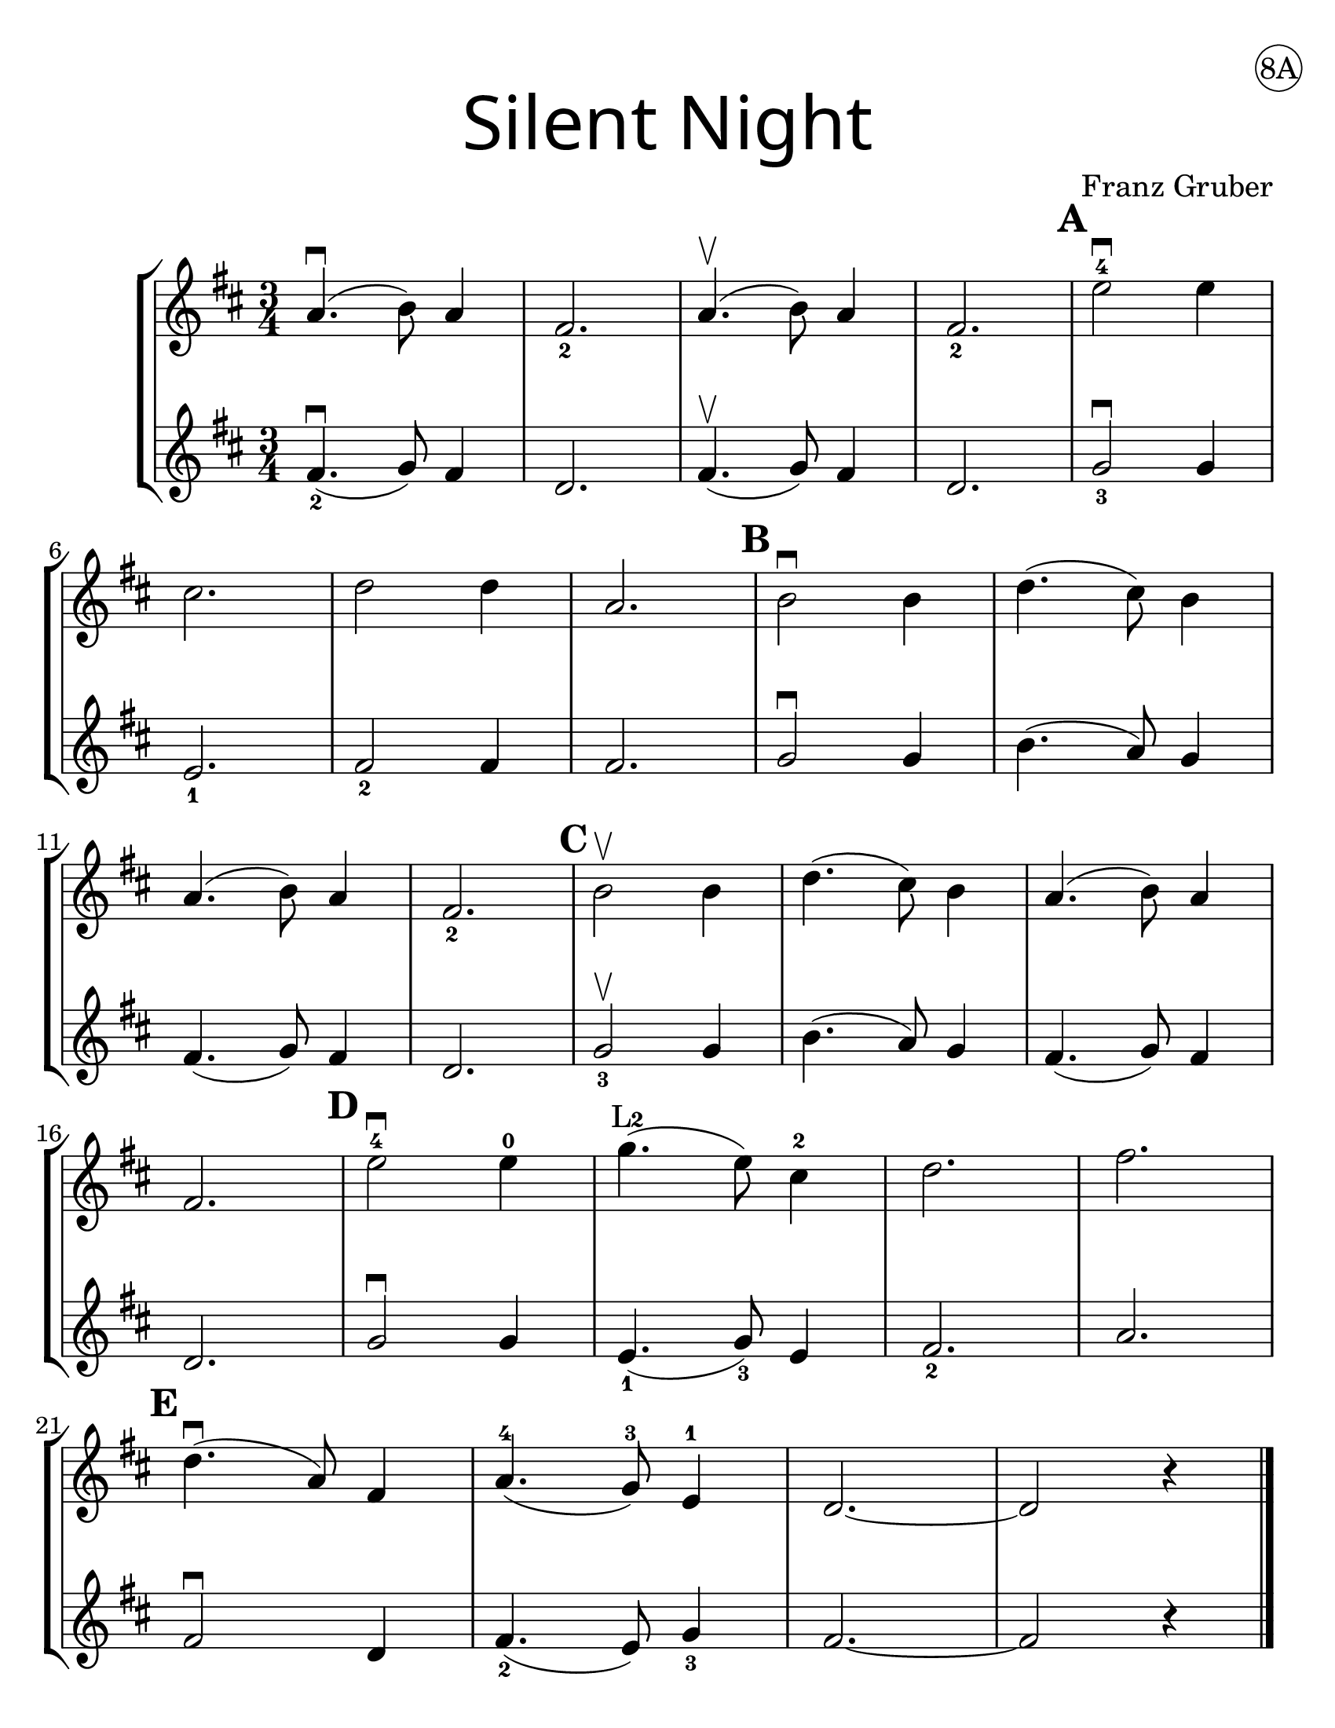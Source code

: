 \version "2.16.2"
\language "english"
#(set-default-paper-size "letter")
#(set-global-staff-size 25)


first = \relative a' {
  \set Score.markFormatter = #format-mark-box-barnumbers
  \time 3/4
  \key d \major

  a4.\downbow(b8) a4 |
  fs2._2 |
  a4.\upbow(b8) a4 |
  fs2._2
  \mark \default
  e'2\downbow-4 e4 |
  \break

  cs2. |
  d2 d4 |
  a2. |
  \mark \default
  b2\downbow b4 |
  d4.(cs8) b4 |
  \break

  a4.(b8) a4 |
  fs2._2 |
  \mark \default
  b2\upbow b4 |
  d4.(cs8) b4 |
  a4.(b8) a4 |
  \break

  fs2. |
  \mark \default
  e'2\downbow-4 e4-0  |
  g4.\finger"L2" (e8) cs4-2 |
  d2. |
  fs2. |
  \break

  \mark \default
  d4.\downbow(a8)
  fs4 |
  a4.-4(g8-3)
  e4-1 |
  d2. ~ |
  d2 r4 |
  \bar "|."
}
%{
\addlyrics {
}
%}
second = \relative a' {
  \time 3/4
  \key d \major

  fs4.\downbow_2 (g8) fs4 |
  d2. |
  fs4.\upbow(g8) fs4 |
  d2. |
  g2_3\downbow g4 |
  \break

  e2._1 |
  fs2_2 fs4 |
  fs2. |
  g2\downbow g4 |
  b4.(a8) g4 |
  \break

  fs4.(g8) fs4 |
  d2. |
  g2_3\upbow g4 |
  b4.(a8) g4 |
  fs4.(g8) fs4 |
  \break

  d2. |
  g2\downbow g4 |
  e4._1(g8_3) e4 |
  fs2._2 |
  a2. |
  \break

  fs2\downbow d4 |
  fs4._2(e8) g4_3 |
  fs2.~ |
  fs2 r4
}

\bookpart {
  \header {
    title = \markup {
      \override #'(font-name . "SantasSleighFull")
      \override #'(font-size . 8)
      { "Silent Night" }
    }
    dedication = \markup { \huge \hspace #90 \circle "8A" }
    instrument = ""
    tagline = ""
    composer = "Franz Gruber"
  }

  \score {
    \new StaffGroup <<
      \new Staff \with {
        \override VerticalAxisGroup.staff-staff-spacing = #'((basic-distance . 12))
      } {
        \first
      }
      \new Staff {
        \second
      }
    >>
  }
}

\bookpart {
  \header {
    title = \markup {
      \override #'(font-name . "SantasSleighFull")
      \override #'(font-size . 8)
      { "Silent Night" }
    }
    dedication = \markup { \huge \hspace #90 \circle "8B" }
    instrument = ""
    tagline = ""
    composer = "Franz Gruber"
  }
  \score {
    \new Staff \with {
      \override VerticalAxisGroup.staff-staff-spacing = #'((basic-distance . 12))
    } {
      \first
    }
  }
  \markup {
    \hspace #5
    \column {
      \small \italic {
        \line { "Silent night, holy night!" }
        \line { "All is calm, all is bright." }
        \line { "Round yon Virgin, Mother and Child." }
        \line { "Holy infant so tender and mild," }
        \line { "Sleep in heavenly peace," }
        \line { "Sleep in heavenly peace" }
        \line { "\n" }
        \line { "Silent night, holy night!" }
        \line { "Shepherds quake at the sight." }
        \line { "Glories stream from heaven afar" }
        \line { "Heavenly hosts sing Alleluia," }
        \line { "Christ the Savior is born!" }
        \line { "Christ the Savior is born" }
      }
    }
    \column {
      \small \italic {
        \line { "Silent night, holy night!" }
        \line { "Son of God love's pure light." }
        \line { "Radiant beams from Thy holy face" }
        \line { "With dawn of redeeming grace," }
        \line { "Jesus Lord, at Thy birth" }
        \line { "Jesus Lord, at Thy birth" }
      }
    }
  }
}
